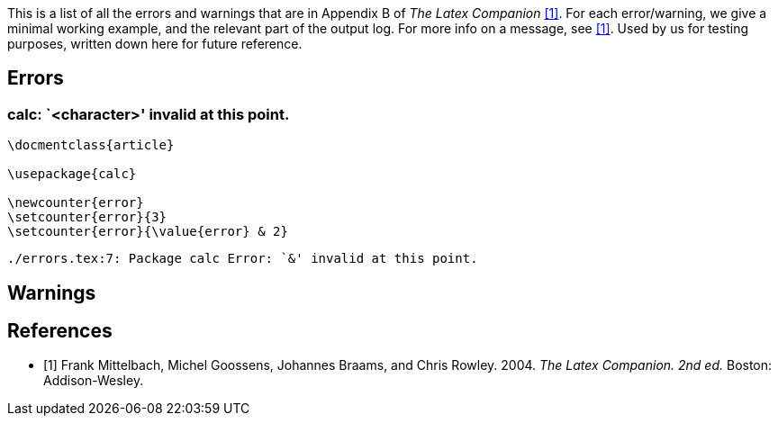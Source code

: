 This is a list of all the errors and warnings that are in Appendix B of _The Latex Companion_ <<mittelbach2004>>.
For each error/warning, we give a minimal working example, and the relevant part of the output log.
For more info on a message, see <<mittelbach2004>>.
Used by us for testing purposes, written down here for future reference.

== Errors

=== calc: `<character>' invalid at this point.

[source,latex,linenums]
----
\docmentclass{article}

\usepackage{calc}

\newcounter{error}
\setcounter{error}{3}
\setcounter{error}{\value{error} & 2}
----

[source, log]
----
./errors.tex:7: Package calc Error: `&' invalid at this point.
----

== Warnings

[bibliography]
== References
- [[[mittelbach2004, 1]]] Frank Mittelbach, Michel Goossens, Johannes Braams, and Chris Rowley. 2004. _The Latex Companion. 2nd ed._ Boston: Addison-Wesley.